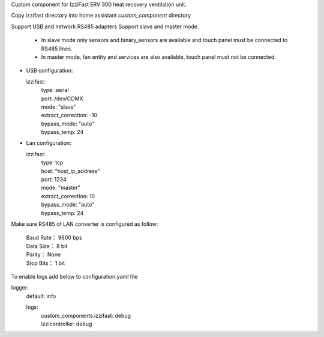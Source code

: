 Custom component for IzziFast ERV 300 heat recovery ventilation unit.

Copy izzifast directory into home assistant *custom_component* directory

Support USB and network RS485 adapters
Support slave and master mode.
 - In slave mode only sensors and binary_sensors are available and touch panel must be connected to RS485 lines.
 - In master mode, fan entity and services are also available, touch panel must not be connected.

- USB configuration:
  
  izzifast:
   | type: serial
   | port: /dev/COMX
   | mode: "slave"
   | extract_correction: -10
   | bypass_mode: "auto"
   | bypass_temp: 24
  
- Lan configuration:

  izzifast:
   | type: tcp
   | host: "host_ip_address"
   | port: 1234
   | mode: "master"
   | extract_correction: 10
   | bypass_mode: "auto"
   | bypass_temp: 24
  
Make sure RS485 of LAN converter is configured as follow:

    | Baud Rate： 9600 bps
    | Data Size： 8 bit
    | Parity： None
    | Stop Bits： 1 bit

To enable logs add below to configuration.yaml file

logger:
  default: info

  logs:
   | custom_components.izzifast: debug
   | izzicontroller: debug


